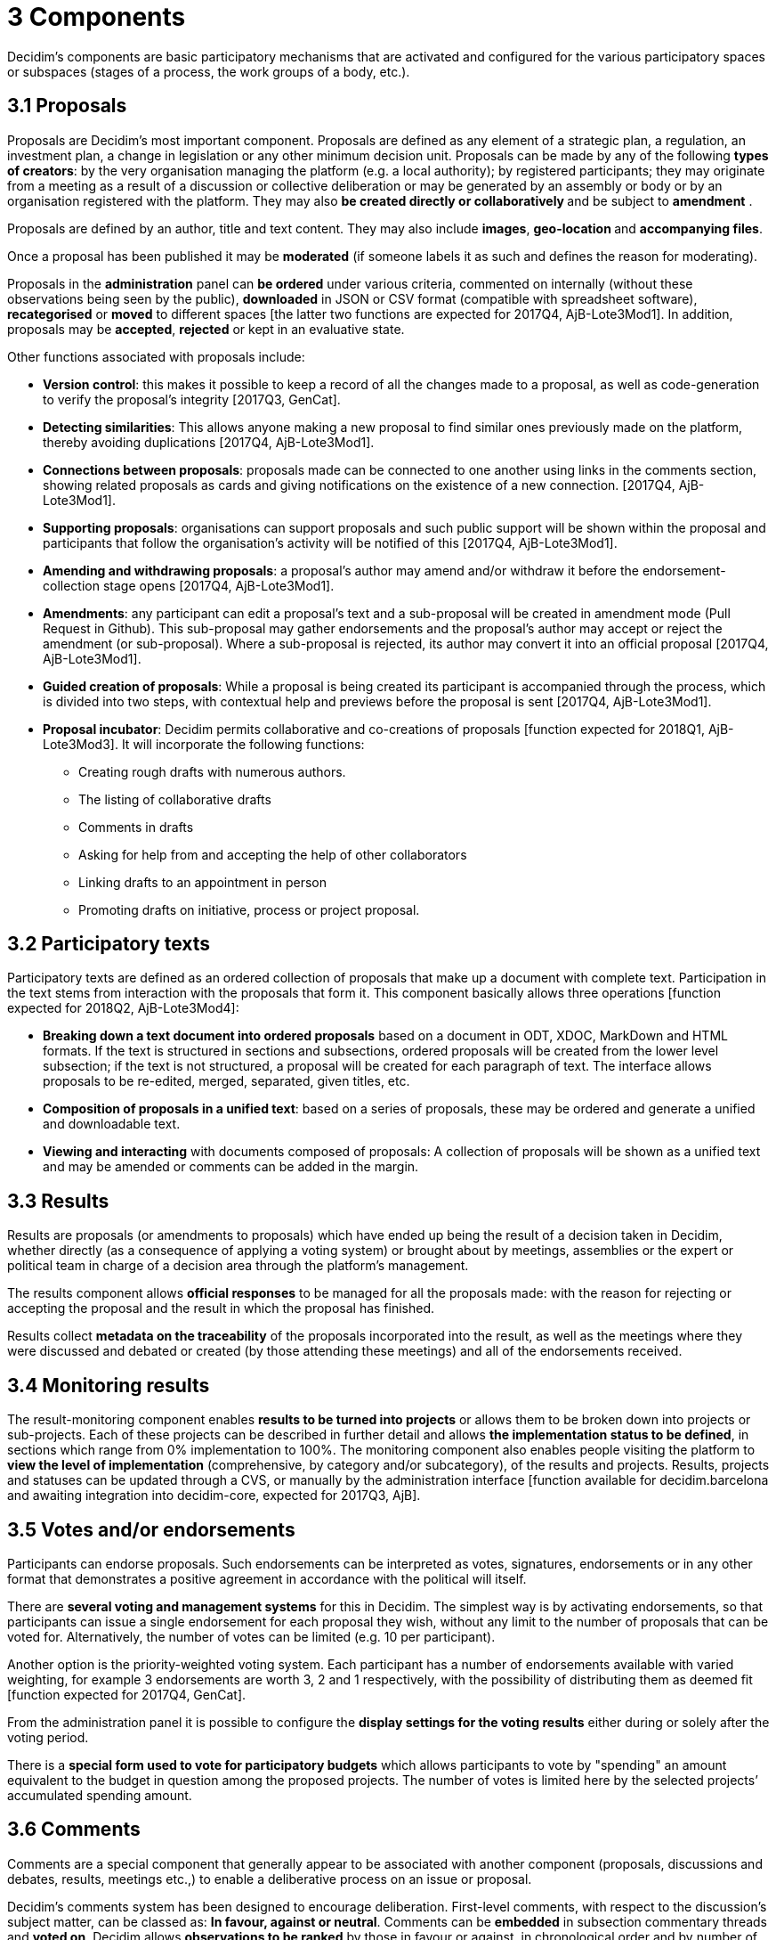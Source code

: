 = 3 Components

Decidim’s components are basic participatory mechanisms that are activated and configured for the various participatory spaces or subspaces (stages of a process, the work groups of a body, etc.).

== 3.1 Proposals

Proposals are Decidim's most important component. Proposals are defined as any element of a strategic plan, a regulation, an investment plan, a change in legislation or any other minimum decision unit. Proposals can be made by any of the following *types of creators*: by the very organisation managing the platform (e.g. a local authority); by registered participants; they may originate from a meeting as a result of a discussion or collective deliberation or may be generated by an assembly or body or by an organisation registered with the platform. They may also **be created directly or collaboratively **and be subject to *amendment* .

Proposals are defined by an author, title and text content. They may also include *images*, **geo-location **and *accompanying files*.

Once a proposal has been published it may be *moderated* (if someone labels it as such and defines the reason for moderating).

Proposals in the *administration* panel can *be ordered* under various criteria, commented on internally (without these observations being seen by the public), *downloaded* in JSON or CSV format (compatible with spreadsheet software), *recategorised* or *moved* to different spaces [the latter two functions are expected for 2017Q4, AjB-Lote3Mod1]. In addition, proposals may be *accepted*, *rejected* or kept in an evaluative state.

Other functions associated with proposals include:

* *Version control*: this makes it possible to keep a record of all the changes made to a proposal, as well as code-generation to verify the proposal’s integrity [2017Q3, GenCat].
* *Detecting similarities*: This allows anyone making a new proposal to find similar ones previously made on the platform, thereby avoiding duplications [2017Q4, AjB-Lote3Mod1].
* *Connections between proposals*: proposals made can be connected to one another using links in the comments section, showing related proposals as cards and giving notifications on the existence of a new connection. [2017Q4, AjB-Lote3Mod1].
* *Supporting proposals*: organisations can support proposals and such public support will be shown within the proposal and participants that follow the organisation's activity will be notified of this [2017Q4, AjB-Lote3Mod1].
* *Amending and withdrawing proposals*: a proposal’s author may amend and/or withdraw it before the endorsement-collection stage opens [2017Q4, AjB-Lote3Mod1].
* *Amendments*: any participant can edit a proposal’s text and a sub-proposal will be created in amendment mode (Pull Request in Github). This sub-proposal may gather endorsements and the proposal’s author may accept or reject the amendment (or sub-proposal). Where a sub-proposal is rejected, its author may convert it into an official proposal [2017Q4, AjB-Lote3Mod1].
* *Guided creation of proposals*: While a proposal is being created its participant is accompanied through the process, which is divided into two steps, with contextual help and previews before the proposal is sent [2017Q4, AjB-Lote3Mod1].
* *Proposal incubator*: Decidim permits collaborative and co-creations of proposals [function expected for 2018Q1, AjB-Lote3Mod3]. It will incorporate the following functions:
** Creating rough drafts with numerous authors.
** The listing of collaborative drafts
** Comments in drafts
** Asking for help from and accepting the help of other collaborators
** Linking drafts to an appointment in person
** Promoting drafts on initiative, process or project proposal.

== 3.2 Participatory texts

Participatory texts are defined as an ordered collection of proposals that make up a document with complete text. Participation in the text stems from interaction with the proposals that form it. This component basically allows three operations [function expected for 2018Q2, AjB-Lote3Mod4]:

* *Breaking down a text document into ordered proposals* based on a document in ODT, XDOC, MarkDown and HTML formats. If the text is structured in sections and subsections, ordered proposals will be created from the lower level subsection; if the text is not structured, a proposal will be created for each paragraph of text. The interface allows proposals to be re-edited, merged, separated, given titles, etc.
* *Composition of proposals in a unified text*: based on a series of proposals, these may be ordered and generate a unified and downloadable text.
* *Viewing and interacting* with documents composed of proposals: A collection of proposals will be shown as a unified text and may be amended or comments can be added in the margin.

== 3.3 Results

Results are proposals (or amendments to proposals) which have ended up being the result of a decision taken in Decidim, whether directly (as a consequence of applying a voting system) or brought about by meetings, assemblies or the expert or political team in charge of a decision area through the platform’s management.

The results component allows *official responses* to be managed for all the proposals made: with the reason for rejecting or accepting the proposal and the result in which the proposal has finished.

Results collect *metadata on the traceability* of the proposals incorporated into the result, as well as the meetings where they were discussed and debated or created (by those attending these meetings) and all of the endorsements received.

== 3.4 Monitoring results

The result-monitoring component enables *results to be turned into projects* or allows them to be broken down into projects or sub-projects. Each of these projects can be described in further detail and allows *the implementation status to be defined*, in sections which range from 0% implementation to 100%. The monitoring component also enables people visiting the platform to *view the level of implementation* (comprehensive, by category and/or subcategory), of the results and projects. Results, projects and statuses can be updated through a CVS, or manually by the administration interface [function available for decidim.barcelona and awaiting integration into decidim-core, expected for 2017Q3, AjB].

== 3.5 Votes and/or endorsements

Participants can endorse proposals. Such endorsements can be interpreted as votes, signatures, endorsements or in any other format that demonstrates a positive agreement in accordance with the political will itself.

There are *several voting and management systems* for this in Decidim. The simplest way is by activating endorsements, so that participants can issue a single endorsement for each proposal they wish, without any limit to the number of proposals that can be voted for. Alternatively, the number of votes can be limited (e.g. 10 per participant).

Another option is the priority-weighted voting system. Each participant has a number of endorsements available with varied weighting, for example 3 endorsements are worth 3, 2 and 1 respectively, with the possibility of distributing them as deemed fit [function expected for 2017Q4, GenCat].

From the administration panel it is possible to configure the *display settings for the voting results* either during or solely after the voting period.

There is a *special form used to vote for participatory budgets* which allows participants to vote by "spending" an amount equivalent to the budget in question among the proposed projects. The number of votes is limited here by the selected projects’ accumulated spending amount.

== 3.6 Comments

Comments are a special component that generally appear to be associated with another component (proposals, discussions and debates, results, meetings etc.,) to enable a deliberative process on an issue or proposal.

Decidim’s comments system has been designed to encourage deliberation. First-level comments, with respect to the discussion's subject matter, can be classed as: *In favour, against or neutral*. Comments can be *embedded* in subsection commentary threads and *voted on*. Decidim allows *observations to be ranked* by those in favour or against, in chronological order and by number of votes in favour. It also allows a *two-column display* with the comments that have received the most approvals or disapprovals[the latter function is expected for 2017Q4, GenCat].

== 3.7 Informative pages

This is a page with html content and a title that appears in the inner menu of the participatory spaces. It is possible to embed images, videos and rich text here.

== 3.8 Discussions and debates

In this area, discussions and debates can be opened on questions and specific issues established by administrators or participants. [This function is only active for decidim.barcelona and is expected to be integrated into Decidim-core for 2017Q3, GenCat].

== 3.9 Surveys

The surveys component allows results to be mapped out, processed and displayed for surveys that can be carried out in various participatory spaces.

* *Survey configuration tool*: allows administrators to create questions and answers (open, test types, multiple selection etc.,) and launch the survey, as well as download the responses in CSV format.
* *Survey interface for participants*: allows participants to respond to survey questions.
* *Results displayer*: allows graphic displays of survey results. [function expected for 2017Q3, GenCat].

== 3.10 In-person meetings

This component enables users to convene meetings, *add them to a calendar with geo-location*, upload *meeting minutes*, *debate*, create *proposals associated* with meetings (stating the type of collective endorsement for the proposal), record the *number* of participants, upload *photos* of the meeting and *categorise* the meeting within a space.

The configuration *settings* for meetings include the following *basic fields*: Title; description; address; location; details of the location; start and end time; field; category and maximum seating capacity.

It also includes the following *advanced fields*: nature (public, open, closed); organiser group; existence of reconciliation space; adaptation to people with functional diversity; existence of simultaneous translation; type of meeting (informative, creative, deliberative, decision-making, evaluative, account giving, etc.) [function expected for [2017Q4, AjB-Lote2Mod2]

Meetings relating to a space's level (a specific process or a body) can be shown on a *map* and *ordered by date or category*. All the meetings can be shown in *calendar mode*, with the possibility of exporting them to a mobile phone calendar or other apps [function expected for [2017Q4, AjB-Lote2Mod2].

Some of the meeting component’s advanced functions include:

* *Registration and attendance system* [function expected for 2017Q4, AjB-Lote2Mod2]:
** This allows the *type of registration* for a meeting to be managed (open and automatic, closed and accessible only to certain types of participants, etc.), establishes the **number of places **available for attendees, allows attendees to reserve a place, and process *manual registrations*. *Invitations* can be sent out and the *conditions* that need to be accepted in order to be able to attend the meeting can be defined (e.g. image rights release) and *registering the attendance* of participants.
** It allows participants *to register* for a meeting, request *a family reconciliation service* (playroom, childcare space) and to obtain an *accreditation code* for attending at a meeting.
** Those registered who have attended a meeting will have *special access* enabling them to evaluate the meeting or make comments, etc.
** Participants or administrators will be able to receive *notifications* on registration-period openings, the number of places remaining for registrations, reminders of meetings, and the publication of minutes.
* *Managing agendas*: a section of an agenda allows the duration of meetings to be defined, an agenda’s items, sub-items, title and content created and estimated duration. Participants can propose agenda items. [function expected for 2017Q4, AjB-Lote2Mod2]
* System for *drafting, publishing and validating meeting minutes* [function expected for 2017Q4, AjB-Lote2Mod2]:
** Minutes can be uploaded in video, audio or text format.
** Minutes in text mode are associated with a *collaborative writing board* integrated into Decidim.
** Minutes go through 4 *stages of preparation*: 1. Collaborative writing during the meeting; 2. Preparing the official draft of the minutes; 3. Draft-amendment stage; 4. Publication and final validation of the minutes.
** Minutes can be *commented on* using the comments component.
** *Accompanying documents* may also be added to the minutes.
* *Auto-convening*: verified participants will be able to convene meetings directly through the platform , with support from a certain number of other participants, the meeting will be publicly activated and convening participants will have access to the administration panel [function expected for 2017Q4, AjB-Lote2Mod2]
* *Displaying and exporting meetings*: meetings can be displayed in map mode (for spaces or generally on the platform), in calendar mode and exported to the agenda and calendar managers and calendars (in iCalendar format) [function expected for 2017Q4, AjB-Lote2Mod2].

== 3.11 Conferences

Conferences are defined as a series of meetings having several specific features (interactive and downloadable programme, registration system, system for generating certificates of attendance and/or diplomas).

Decidim has a configuration and conference-page generator, which enables the creation of an *internal website for holding events* relating to a participatory process or another participatory space. [The Conferences component is expected for 2018Q2, AjB-Lote2Mod5]

Configuration settings include:

* The option to generate an *interactive programme* on the conference (where there are guest speakers, it will include their name, position, organisation, a small biography and links to other websites).
* Email *invitations*.
* *Automatic diploma creation* for those who request it, through a support panel that an administrator can later verify.
* Links to the conference *video and materials* platforms in the programme and documents.
* Automatic links to digital-media websites covering the conference.
* The ability to following conferences through *social networks* (e.g. by incorporating a Twitter feed).

== 3.12 Blogs

Blogs are a component that allow *news items* to be created and displayed chronologically. Blog entries are another type of content and have to be associated with a level of participatory space. Blog entries relate to the classification system of the platform’s content. *Comments associated* with blog entries will be treated like the platform’s other comments, as described above [function expected for 2017Q4, AjB-Lote2Mod1].

== 3.13 General and targeted newsletter

Decidim has a function which enables a user to send a *newsletter* (email) to everyone registered with the platform who has agreed, under the terms and conditions of use, to receiving this information newsletter email. Personalised emails are sent out addressed directly to the name of the user in various languages (sent out by default in the language chosen by the user).

*Selective newsletters* may also be emailed to user groups who have decided to follow a process, body or initiative [function expected for 2017Q3, GenCat].

Participants will automatically and directly be able to *unsubscribe* through the email itself by clicking on a link in it and it will also be possible to *track the number of visits* generated by the newsletter [function expected for 2017Q4, AjB-Lote2Mod1].

== 3.14 Search engine

*The search engine* allows participants to perform searches across all of the platform’s indexable content, both generally and specifically, by searching within a specific participatory process or inside its components (proposals, results, etc.), through advanced searches.

*Pages that can be browsed and filtered from search results* show contents according to their type and ordered by the priority they have been defined under (e.g. Showing first the terms found inside assemblies and later the participatory processes). [Function expected for 2017Q4, AjB-Lote3Mod2]

== 3.15 Sortitions

This component makes possible to select randomly a number of proposals among a set of proposals (or a category of proposals within a set) maximizing guarantees of randomness and avoiding manipulation of results by the administrator.
